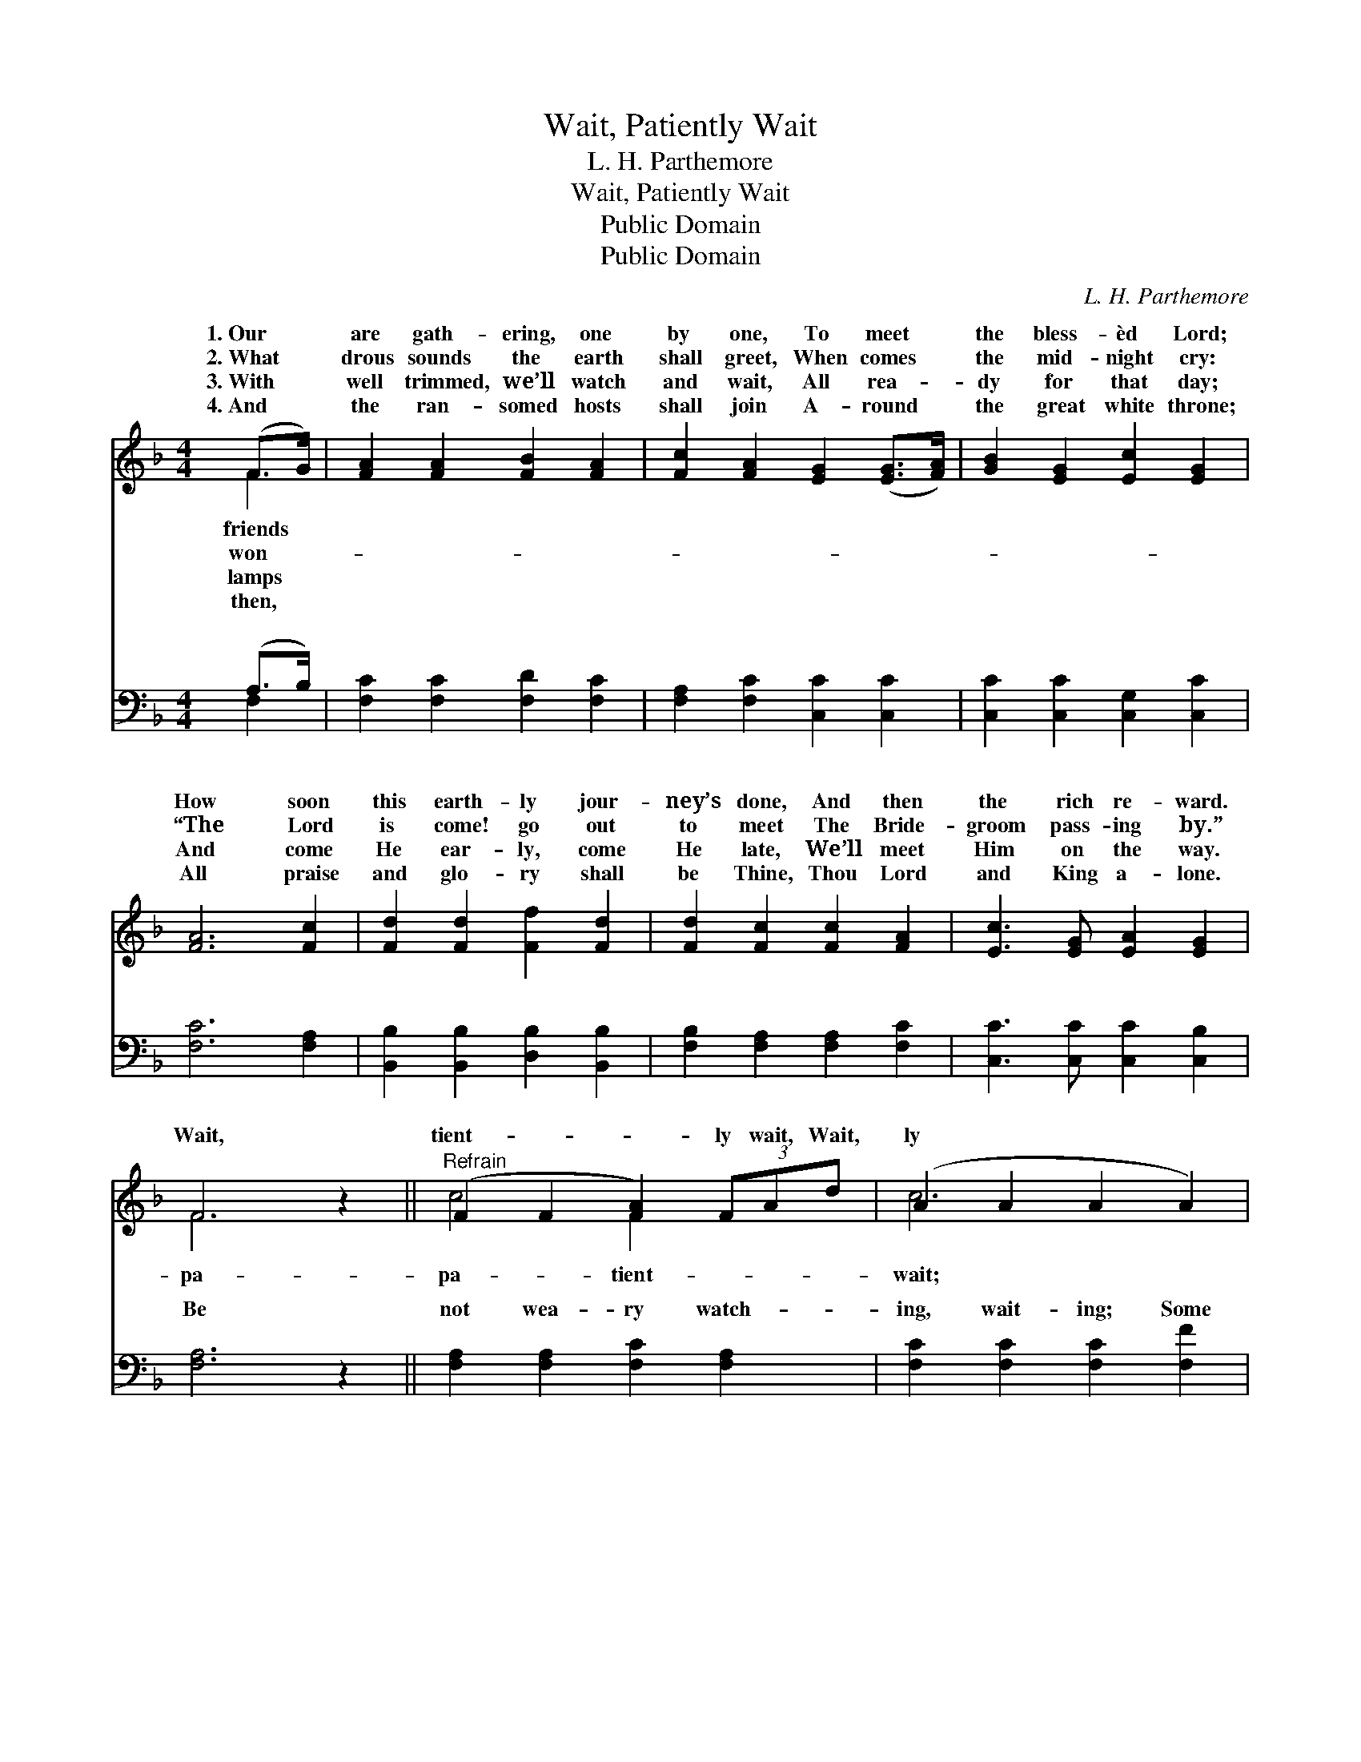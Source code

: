 X:1
T:Wait, Patiently Wait
T:L. H. Parthemore
T:Wait, Patiently Wait
T:Public Domain
T:Public Domain
C:L. H. Parthemore
Z:Public Domain
%%score ( 1 2 ) ( 3 4 )
L:1/8
M:4/4
K:F
V:1 treble 
V:2 treble 
V:3 bass 
V:4 bass 
V:1
 (F>G) | [FA]2 [FA]2 [FB]2 [FA]2 | [Fc]2 [FA]2 [EG]2 ([EG]>[FA]) | [GB]2 [EG]2 [Ec]2 [EG]2 | %4
w: 1.~Our *|are gath- ering, one|by one, To meet *|the bless- èd Lord;|
w: 2.~What *|drous sounds the earth|shall greet, When comes *|the mid- night cry:|
w: 3.~With *|well trimmed, we’ll watch|and wait, All rea- *|dy for that day;|
w: 4.~And *|the ran- somed hosts|shall join A- round *|the great white throne;|
 [FA]6 [Fc]2 | [Fd]2 [Fd]2 [Ff]2 [Fd]2 | [Fd]2 [Fc]2 [Fc]2 [FA]2 | [Ec]3 [EG] [EA]2 [EG]2 | %8
w: How soon|this earth- ly jour-|ney’s done, And then|the rich re- ward.|
w: “The Lord|is come! go out|to meet The Bride-|groom pass- ing by.”|
w: And come|He ear- ly, come|He late, We’ll meet|Him on the way.|
w: All praise|and glo- ry shall|be Thine, Thou Lord|and King a- lone.|
 F6 z2 ||"^Refrain" (F2 F2 [FA]2) (3FAd | (A2 A2 A2 A2) | (B2 B2 B2) (3fed | (A2 A2 A2) z2 | %13
w: |||||
w: Wait,|tient- * * ly wait, Wait,|ly * * *|Wait * * for His com-|it * *|
w: |||||
w: |||||
 (A2 A2 F2) c>f | [Fe]2 (F2 F2) B>d | [Fc]3 [FG] [FA]2 [EG]2 | F6 |] %17
w: ||||
w: ly, * * be it||||
w: ||||
w: ||||
V:2
 F2 | x8 | x8 | x8 | x8 | x8 | x8 | x8 | F6 x2 || c4 F2 x2 | c6 x2 | d6 B2 | c6 x2 | f6 F2 | %14
w: friends||||||||||||||
w: won-||||||||pa-|pa- tient-|wait;|ing, Be|ear-|late. *|
w: lamps||||||||||||||
w: then,||||||||||||||
 x2 d4 F2 | x8 | F6 |] %17
w: |||
w: |||
w: |||
w: |||
V:3
 (A,>B,) | [F,C]2 [F,C]2 [F,D]2 [F,C]2 | [F,A,]2 [F,C]2 [C,C]2 [C,C]2 | %3
w: ~ *|~ ~ ~ ~|~ ~ ~ ~|
 [C,C]2 [C,C]2 [C,G,]2 [C,C]2 | [F,C]6 [F,A,]2 | [B,,B,]2 [B,,B,]2 [D,B,]2 [B,,B,]2 | %6
w: ~ ~ ~ ~|~ ~|~ ~ ~ ~|
 [F,B,]2 [F,A,]2 [F,A,]2 [F,C]2 | [C,C]3 [C,C] [C,C]2 [C,B,]2 | [F,A,]6 z2 || %9
w: ~ ~ ~ ~|~ ~ ~ ~|Be|
 [F,A,]2 [F,A,]2 [F,C]2 [F,A,]2 | [F,C]2 [F,C]2 [F,C]2 [F,F]2 | [B,F]2 [B,F]2 [B,F]2 [B,D]2 | %12
w: not wea- ry watch-|ing, wait- ing; Some|go ear- ly, o-|
 [F,F]2 [F,F]2 [F,F]2 z2 | [F,C]2 [F,C]2 [F,A,]2 [A,,C]2 | [B,,B,]2 [B,,B,]2 [B,,B,]2 (D>B,) | %15
w: thers late; With|your lamps all trimmed|and burn- ing, Rea- *|
 [C,A,]3 [C,B,] [C,C]2 [C,B,]2 | [F,A,]6 |] %17
w: watch and wait. *||
V:4
 F,2 | x8 | x8 | x8 | x8 | x8 | x8 | x8 | x8 || x8 | x8 | x8 | x8 | x8 | x6 B,,2 | x8 | x6 |] %17
w: ~||||||||||||||dy,|||

